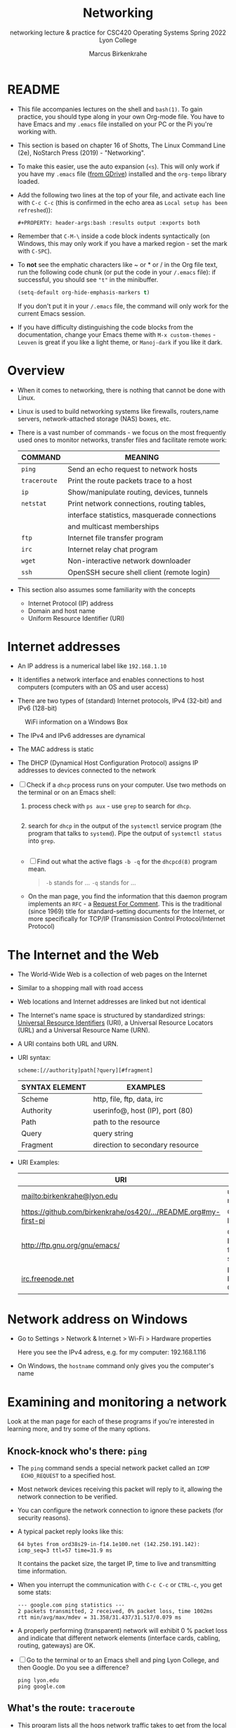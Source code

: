 #+TITLE:Networking
#+AUTHOR:Marcus Birkenkrahe
#+SUBTITLE:networking lecture & practice for CSC420 Operating Systems Spring 2022 Lyon College
#+STARTUP:overview hideblocks
#+OPTIONS: toc:nil num:nil ^:nil
#+PROPERTY: header-args:bash :results output
#+PROPERTY: header-args:bash :exports both
* README

  * This file accompanies lectures on the shell and ~bash(1)~. To gain
    practice, you should type along in your own Org-mode file. You
    have to have Emacs and my ~.emacs~ file installed on your PC or
    the Pi you're working with.

  * This section is based on chapter 16 of Shotts, The Linux Command
    Line (2e), NoStarch Press (2019) - "Networking".

  * To make this easier, use the auto expansion (~<s~). This will only
    work if you have my ~.emacs~ file ([[https://tinyurl.com/lyonemacs][from GDrive]]) installed and the
    ~org-tempo~ library loaded.

  * Add the following two lines at the top of your file, and activate
    each line with ~C-c C-c~ (this is confirmed in the echo area as
    ~Local setup has been refreshed~)):
    #+begin_example
    #+PROPERTY: header-args:bash :results output :exports both
    #+end_example

  * Remember that ~C-M-\~ inside a code block indents syntactically
    (on Windows, this may only work if you have a marked region - set
    the mark with ~C-SPC~).

  * To *not* see the emphatic characters like ~ or * or / in the Org file
    text, run the following code chunk (or put the code in your ~/.emacs~
    file): if successful, you should see ~"t"~ in the minibuffer.

    #+begin_src emacs-lisp :results silent
      (setq-default org-hide-emphasis-markers t)
    #+end_src

    If you don't put it in your ~/.emacs~ file, the command will only work
    for the current Emacs session.

  * If you have difficulty distinguishing the code blocks from the
    documentation, change your Emacs theme with ~M-x custom-themes~ -
    ~Leuven~ is great if you like a light theme, or ~Manoj-dark~ if you
    like it dark.

* Overview

  * When it comes to networking, there is nothing that cannot be done
    with Linux.

  * Linux is used to build networking systems like firewalls,
    routers,name servers, network-attached storage (NAS) boxes, etc.

  * There is a vast number of commands - we focus on the most
    frequently used ones to monitor networks, transfer files and
    facilitate remote work:

    #+name: networking_cmds
    | COMMAND    | MEANING                                      |
    |------------+----------------------------------------------|
    | ~ping~       | Send an echo request to network hosts        |
    | ~traceroute~ | Print the route packets trace to a host      |
    | ~ip~         | Show/manipulate routing, devices, tunnels    |
    | ~netstat~    | Print network connections, routing tables,   |
    |            | interface statistics, masquerade connections |
    |            | and multicast memberships                    |
    | ~ftp~        | Internet file transfer program               |
    | ~irc~        | Internet relay chat program                  |
    | ~wget~       | Non-interactive network downloader           |
    | ~ssh~        | OpenSSH secure shell client (remote login)   |

  * This section also assumes some familiarity with the concepts
    - Internet Protocol (IP) address
    - Domain and host name
    - Uniform Resource Identifier (URI)

* Internet addresses

  * An IP address is a numerical label like ~192.168.1.10~

  * It identifies a network interface and enables connections to host
    computers (computers with an OS and user access)

  * There are two types of (standard) Internet protocols, IPv4
    (32-bit) and IPv6 (128-bit)

  #+attr_html: :width 500px
  #+caption: WiFi information on a Windows Box
  [[./img/wifi.png]]

  * The IPv4 and IPv6 addresses are dynamical

  * The MAC address is static

  * The DHCP (Dynamical Host Configuration Protocol) assigns IP
    addresses to devices connected to the network

  * [ ] Check if a ~dhcp~ process runs on your computer. Use two
    methods on the terminal or on an Emacs shell:

    1) process check with ~ps aux~ - use ~grep~ to search for ~dhcp~.

       #+begin_src bash :results output :exports both

       #+end_src


    2) search for ~dhcp~ in the output of the ~systemctl~ service program
       (the program that talks to ~systemd~). Pipe the output of
       ~systemctl status~ into ~grep~.

       #+begin_src bash :results output :exports both

       #+end_src


    * [ ] Find out what the active flags ~-b -q~ for the ~dhcpcd(8)~
      program mean.

      #+begin_quote
      ~-b~ stands for ...
      ~-q~ stands for ...
      #+end_quote

    * On the man page, you find the information that this daemon
      program implements an ~RFC~ - a [[https://networkencyclopedia.com/request-for-comments-rfc/][Request For Comment]]. This is the
      traditional (since 1969) title for standard-setting documents for
      the Internet, or more specifically for TCP/IP (Transmission
      Control Protocol/Internet Protocol)

* The Internet and the Web

  * The World-Wide Web is a collection of web pages on the Internet

  * Similar to a shopping mall with road access

  * Web locations and Internet addresses are linked but not identical

  * The Internet's name space is structured by standardized strings:
    [[https://www.w3.org/Addressing/URL/uri-spec.html][Universal Resource Identifiers]] (URI), a Universal Resource
    Locators (URL) and a Universal Resource Name (URN).

  * A URI contains both URL and URN.

  * URI syntax:

    #+begin_example
      scheme:[//authority]path[?query][#fragment]
    #+end_example

    | SYNTAX ELEMENT | EXAMPLES                        |
    |----------------+---------------------------------|
    | Scheme         | http, file, ftp, data, irc      |
    | Authority      | userinfo@, host (IP), port (80) |
    | Path           | path to the resource            |
    | Query          | query string                    |
    | Fragment       | direction to secondary resource   |

  * URI Examples:

    | URI                                                             | WHAT                  |
    |-----------------------------------------------------------------+-----------------------|
    | mailto:birkenkrahe@lyon.edu                                     | user mail             |
    | [[https://github.com/birkenkrahe/os420/blob/main/pi/README.org#my-first-pi][https://github.com/birkenkrahe/os420/.../README.org#my-first-pi]] | GitHub link           |
    | [[http://ftp.gnu.org/gnu/emacs/][http://ftp.gnu.org/gnu/emacs/]]                                   | GNU Emacs file server |
    | [[https://www.irc.info/networks/freenode][irc.freenode.net]]                                                | Internet Relay Chat   |

* Network address on Windows

  * Go to Settings > Network & Internet > Wi-Fi > Hardware properties

    Here you see the IPv4 adress, e.g. for my computer: 192.168.1.116

  * On Windows, the ~hostname~ command only gives you the computer's name
    
* Examining and monitoring a network

  Look at the man page for each of these programs if you're interested
  in learning more, and try some of the many options. 

** Knock-knock who's there: ~ping~

   * The ~ping~ command sends a special network packet called an ~ICMP
     ECHO_REQUEST~ to a specified host.

   * Most network devices receiving this packet will reply to it,
     allowing the network connection to be verified.

   * You can configure the network connection to ignore these packets
     (for security reasons).

   * A typical packet reply looks like this:

     #+begin_example
     64 bytes from ord38s29-in-f14.1e100.net (142.250.191.142): icmp_seq=3 ttl=57 time=31.9 ms
     #+end_example

     It contains the packet size, the target IP, time to live and
     transmitting time information.

   * When you interrupt the communication with ~C-c C-c~ or ~CTRL-c~, you
     get some stats:

     #+begin_example
     --- google.com ping statistics ---
     2 packets transmitted, 2 received, 0% packet loss, time 1002ms
     rtt min/avg/max/mdev = 31.358/31.437/31.517/0.079 ms
     #+end_example

   * A properly performing (transparent) network will exhibit 0 %
     packet loss and indicate that different network elements
     (interface cards, cabling, routing, gateways) are OK.

   * [ ] Go to the terminal or to an Emacs shell and ping Lyon College,
     and then Google. Do you see a difference?

     #+begin_example
     ping lyon.edu
     ping google.com
     #+end_example

** What's the route: ~traceroute~

   * This program lists all the hops network traffic takes to get from
     the local system to the specified host. Here is the route from
     my house to lyon.edu:

     #+begin_example
~/GitHub $ traceroute lyon.edu
traceroute to lyon.edu (40.119.1.254), 30 hops max, 60 byte packets
 1  Docsis-Gateway (192.168.1.1)  8.721 ms  8.383 ms  8.302 ms
 2  * * *
 3  173-219-255-40.suddenlink.net (173.219.255.40)  18.387 ms  18.322 ms  18.240 ms
 4  173-219-221-143.suddenlink.net (173.219.221.143)  40.121 ms  39.998 ms  39.903 ms
 5  173-219-221-138.suddenlink.net (173.219.221.138)  39.556 ms  39.471 ms  39.343 ms
 6  173-219-17-110.suddenlink.net (173.219.17.110)  38.896 ms  42.320 ms  41.960 ms
 7  173-219-152-172.suddenlink.net (173.219.152.172)  41.850 ms  41.737 ms  41.700 ms
 8  66-76-232-151-chic.tex.sta.suddenlink.net (66.76.232.151)  41.498 ms  35.773 ms  35.771 ms
 9  ae35-0.icr01.ch4.ntwk.msn.net (104.44.237.19)  45.126 ms  45.163 ms ae30-0.icr01.ch2.ntwk.msn.net (104.44.237.17)  35.556 ms
10  be-100-0.ibr01.ch2.ntwk.msn.net (104.44.11.252)  58.979 ms be-120-0.ibr02.ch2.ntwk.msn.net (104.44.11.13)  56.224 ms be-100-0.ibr01.ch4.ntwk.msn.net (104.44.11.7)  53.910 ms
11  be-6-0.ibr02.dsm05.ntwk.msn.net (104.44.18.217)  60.892 ms be-4-0.ibr01.dsm05.ntwk.msn.net (104.44.18.215)  53.930 ms  53.865 ms
12  be-7-0.ibr02.sn1.ntwk.msn.net (104.44.16.38)  53.861 ms  53.767 ms be-9-0.ibr01.sn1.ntwk.msn.net (104.44.16.28)  54.303 ms
13  ae100-0.icr01.sn6.ntwk.msn.net (104.44.23.78)  64.181 ms ae124-0.icr03.sn1.ntwk.msn.net (104.44.11.63)  54.230 ms ae122-0.icr02.sn1.ntwk.msn.net (104.44.23.68)  54.702 ms
14  * * *
15  * * *
16  * * *
17  * * *
18  * * *
19  * * *
20  * * *
21  * * *
22  * * *
23  * * *
24  * * *
25  * * *
26  * * *
27  * * *
28  * * *
29  * * *
30  * * *
~/GitHub $
     #+end_example

     - Traversing the entire route requires 13 routers.
     - Each router stop is accompanied by 3 rount-trip times.
     - For routers that do not give identifying information (because
       of network congestion, firewalls, etc.) you see asterisks
     - The ~-T~ and ~-I~ options (different probes) sometimes gives more
       information (and requires ~sudo~ rights)

   * [ ] Check the ~traceroute~ to ~lyon.edu~ yourself, and contrast it
     again with the ~traceroute~ to ~google.com~. Check if ~-T~ or ~-I~ make a
     difference.

** What's interfaced: ~ip~ and ~ifconfig~

   * The ~ip(8)~ program is a multi-purpose network configuration tool

   * The ~ifconfig(8)~ program is the older (deprecated) version of ~ip~

   * [ ] Run ~ip a~ in the code block below.

     #+begin_src bash :results output :exports both

     #+end_src


     - My system has three network interfaces: 
     - ~lo~ for loopback, used by the OS to talk to itself
     - ~eth~ for Ethernet interface
     - ~wlan0~ for the WiFi interface

   * When peforming diagnostics, look for the word ~UP~ in the first
     line (which means it's enabled), and a valid IP address in the
     ~inet~ field. E.g. I only have WiFi right now, and no Ethernet.

   * [ ] Run ~ifconfig -a~ in the code block below. This command is a
     little easier to understand, I think.

     #+begin_src bash :results output :exports both

     #+end_src


** What's on the net: ~netstat~

   * This program is used to examine network settings and statistics.

   * [ ] Run ~netstat -ie~ to examine network interfaces.

     #+begin_src bash :results output :exports both

     #+end_src


   * The output of ~netstat -ie~ looks similar to the ~ifconfig~ command
     because it focuses on network interfaces. Only ~lo~ and ~wlan0~
     transport any packets.

   * [ ] Run ~netstat -r~ to see the routing table, which shows how the
     network is configured to send packets from network to network:

     #+begin_src bash :results output :exports both

     #+end_src

     - This is a typical table for a client on a local area network
       (LAN) behind a firewall/router. The first line shows the
       destination IP, ~192.168.1.0~. The last 0 means that the adress
       refers to multiple hosts.

     - The Gateway is the name or router to go from the current host
       to the destination network.

     - The I[nter]face to connect is WiFi (~wlan0~). 

   * [ ] Run the ~hostname -I~ command to see your own host on your LAN:

     #+begin_src bash :results output :exports both

     #+end_src

     Mine is ~192.168.1.160~. One of about 20 network devices in my
     house, including: PS5, SmartTV, Kindle tablets, PCs, Mac,
     Raspberry Pi (this is it), network printers etc. 

* Transporting files over a network with ~ftp~ and ~wget~
** FTP

  * ~ftp~ (File Transfer Protocol) is a "classic" program. It is
    supported by all web browsers.

  * [ ] Check is the ~ftp~ daemon ~ftpd~ is awake.

    #+begin_src bash :results output :exports both

    #+end_src

  * [ ] Check if the program ~ftp~ is even available/installed.

    #+begin_src bash :results silent

    #+end_src

  * FTP in its original form is *not safe* because it sends account
    names and passwords in clear text, i.e. unencrypted. Anyone
    sniffing the network can see them.

  * Therefore, all FTP traffic on the Internet is done by /anonymous/
    FTP servers that allow you to login using the username /anonymous/
    and a meaningless password. 

  * Try ~lftp~ - a better FTP client. On Windows, I used Cyberduck years
    ago. Dedicated clients offer a lot more features.

** An FTP session

    #+attr_html: :width 500px
    #+caption: FTP session example
    [[./img/ftp.png]]


  * [ ] Install ~ftp~ as ~sudo~ - use an Emacs shell or a terminal for that.

  * [ ] In a terminal or on an Emacs shell, run ~ftp~

  * [ ] On the ~ftp>~ shell, type ~help~ to see the available commands

  * [ ] Open a connection with ~open~

  * [ ] As target IP address, enter ~ftp.gnu.org~

  * [ ] Login as ~anonymous~

  * [ ] List the current directory with ~ls~

  * [ ] Get the ~README~ file with ~get README~

  * [ ] Rename ~README~ on your computer to ~README1~

  * [ ] Send ~README1~ to the other location with ~send README1~

  * [ ] Close the connection with ~close~ and quit with ~quit~

** wget 

   * ~wget~ is a tool for file downloading both from web and FTP
     sites. It exhibits network resilience, e.g. it will keep trying
     to get the job done even if the network is slow or unstable. It
     does the job in the background 

   * ~wget~ uses "recursive downloading" and recreates the entire file
     structure that it finds remotely at the local site while
     respecting the local "Robot Exclusion Standard" of the ~robots.txt~
     file[fn:1].

   * You can download files, directories, and entire sites.

   * [ ] Download the Lyon College landing page with ~wget~ using
     ~lyon.edu~ as the only command. The program will substitute any
     other information necessary. 
     - Check the current directory for the result (~index.html~).

     #+begin_src bash :results silent

     #+end_src

     - Go to a terminal (or the Emacs shell) and run the command there
       again to see the full screen message:

       #+attr_html: :width 700px
       #+caption: wget terminal screen message
       [[./img/wget.png]]

     - The man page is better-than-average and highly readable. 

     - In Emacs, you can also go to the ~Dired~ buffer with ~C-x d~ and
       type ~! chromium browswer RET~ on the file ~index.html~. This will
       open the page locally in a browser.

       #+attr_html: :width 500px
       #+caption: local copy of lyon.edu/index.html in Chromium browser
       [[./img/lyon.png]]

* Secure communication with ~ssh~

  * Popular remote access programs included ~rlogin~ and ~telnet~

  * Like ~FTP~ these transmit all their communications in cleartext

  * ~ssh~ (Secure SHell) on the other hand:

    - authenticates that the remote host is who it says it is
      (preventing so-called "man-in-the-middle" attacks)

    - encrypts all of the communication between the local and remote
      hosts

  * On Raspberry Pi, you may need to enable ~ssh~ using the ~sudo
    raspi-config~ terminal command. This opens a screen dialog.

  * [ ] To check if ~ssh~ is active, run ~ps aux~ on the SSH daemon.

    #+begin_src bash :results output :exports both

    #+end_src

    I get this result, which shows that I (as ~pi~) have one active
    secure shell connections. It is controlled by ~root~ and asleep.

    #+begin_example
    : root     17230  Ss   Apr20   0:00 sshd: pi [priv]
    : pi       17236  S    Apr20   0:00 sshd: pi@pts/1
    #+end_example

    Here are the Emacs buffers that show the remote connection:

    #+begin_example
    %  /rclone:pi@gdrive:/       1971 Dired by name    /rclone:pi@gdrive:/
    * *tramp/rclone pi@gdrive*     0 Fundamental      
    #+end_example

  * SSH consists of two parts:
    - An SSH server runs on the /remote host/, listening for incoming
      connections by default on port 22
    - An SSH client runs on the /local system/ to communicate with the
      remote server.
  
  * To enable a system to receive remote connections, it must have the
    OpenSSH-server package installed, configured, and running, and (if
    the system is behind a firewall) it must allow incoming
    connections on TCP port 22.

  * [ ] Connect with your neighboring Pi using SSH.

    - Make sure ssh is alive and running: type ~systemctl status ssh~ in
      a terminal or Emacs shell or run the block below and check the file.

      #+begin_src bash :results output :exports both
      systemctl status ssh > ssh.status
      cat ssh.status
      #+end_src

    - Find your own and the other party's hostname with ~hostname -I~:
      this is the only information you need, apart from the username.

      #+begin_src bash :results output :exports both

      #+end_src

    - In a terminal: enter ~ssh pi@hostname~ then enter the password,
      which is ~ly0Np1_Numb3r_xx~ where ~xx~ is the number of your
      Pi. ~hostname~ is the IP address you just obtained.

    - If successful, check that you're on the other machine by
      checking the SSH ~systemctl status~ and/or the ~hostname~. You can
      even open Emacs here with ~emacs -nw~ (non-graphical Emacs).

    - In Emacs: open a ~Dired~ buffer with ~C-x d~ and at the prompt, enter

      #+begin_example
      /ssh:pi@hostname:~/
      #+end_example

      You should now see the other computer's ~/home/pi~ directory. Open
      a shell with ~M-x shell~ and you'll see that it will open on the
      other computer. 

* Emacs special

  * [[https://www.gnu.org/software/tramp/tramp-emacs.html][Tramp]] ("Transparent Remote (file) Access, Multiple Protocol" is a
    built-in GNU Emacs package that provides remote file editing.

  * Tramp works directly with Dired using a command like:

    #+begin_example
    C-x d /ssh:pi@192.168.1.160:~/
    #+end_example

    to connect to a user ~pi~ on a local network machine. You can open a
    shell on the other machine, too, and work remotely at ease.

  * The ~rclone~ program e.g. uses Tramp as an external method to
    connect to network servers like GDrive, or to facilitate cloud
    backup.

* Challenge: How to connect your Pi to GDrive

  Sources: [[https://rclone.org/drive/][rclone.org/drive]].

  1) Install rclone on Raspbian
     #+begin_example
     $ sudo apt-get install rclone
     #+end_example

  2) Change file permissions of ~$HOME/.config/rclone~ to ~rwx~ for
     owner only
     #+begin_example
     $ chmod 0700 ./.config/rclone  # change permissions
     $ ls -la ./.config/rclone      # check - you should see drwx------
     #+end_example

  3) Follow the detailed instructions in [[https://rclone.org/drive/][rclone.org/drive]] until you
     see the ~Success!~ web page after connecting rclone to GDrive

  #+caption: Selecting GDrive account for rclone
  #+attr_html: :width 600px
  [[./img/rclone1.png]]

  #+caption: Give rclone permission to access GDrive
  #+attr_html: :width 600px
  [[./img/rclone2.png]]


  #+begin_quote
  "Note that rclone runs a webserver on your local machine to collect
  the token as returned from Google if you use auto config mode. This
  only runs from the moment it opens your browser to the moment you
  get back the verification code. This is on http://127.0.0.1:53682/
  and this it may require you to unblock it temporarily if you are
  running a host firewall, or use manual mode."
  #+end_quote

  The access information is stored in
  ~$HOME/.config/rclone/rclone.conf~.

  You can now access your GDrive from the Pi from the command line
  with: ~rclone [cmd] gdrive:~, or inside GNU Emacs as an [[https://www.gnu.org/software/emacs/manual/html_node/tramp/External-methods.html][external
  method]]:~ ~C-x d  /rclone:gdrive:/~.

  #+caption: GDrive via rclone in Emacs
  #+attr_html: :width 600px
  [[./img/rclone.png]]

* TODO Summary
* Footnotes

[fn:1]This file specifies rules for web crawlers. If you have your own
web server somewhere with an Internet connection, you're likely to
have such a file. You can e.g. use it to block sites. It has a simple
syntax. [[https://syspree.com/create-robots-txt-file-guide/][Here is a simple guide]].
